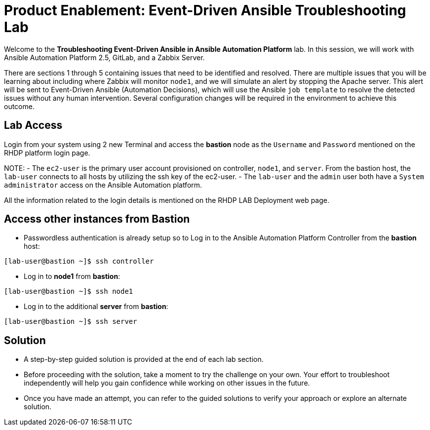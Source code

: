 = Product Enablement: Event-Driven Ansible Troubleshooting Lab

Welcome to the *Troubleshooting Event-Driven Ansible in Ansible Automation Platform* lab. In this session, we will work with Ansible Automation Platform 2.5, GitLab, and a Zabbix Server. 

There are sections 1 through 5 containing issues that need to be identified and resolved. There are multiple issues that you will be learning about including where Zabbix will monitor `node1`, and we will simulate an alert by stopping the Apache server. This alert will be sent to Event-Driven Ansible (Automation Decisions), which will use the Ansible `job template` to resolve the detected issues without any human intervention. Several configuration changes will be required in the environment to achieve this outcome.

== Lab Access

Login from your system using 2 new Terminal and access the *bastion* node as the `Username` and `Password` mentioned on the RHDP platform login page.  

NOTE: 
 - The `ec2-user` is the primary user account provisioned on controller, `node1`, and `server`. From the bastion host, the `lab-user` connects to all hosts by utilizing the ssh key of the ec2-user.
 - The `lab-user` and the `admin` user both have a `System administrator` access on the Ansible Automation platform. 

All the information related to the login details is mentioned on the RHDP LAB Deployment web page.

== Access other instances from Bastion

* Passwordless authentication is already setup so to Log in to the Ansible Automation Platform Controller from the *bastion* host:

[subs=attributes+]
----
[lab-user@bastion ~]$ ssh controller
----

* Log in to *node1* from *bastion*:

[subs=attributes+]
----
[lab-user@bastion ~]$ ssh node1
----

* Log in to the additional *server* from *bastion*:

[subs=attributes+]
----
[lab-user@bastion ~]$ ssh server
----

== Solution

- A step-by-step guided solution is provided at the end of each lab section. 

- Before proceeding with the solution, take a moment to try the challenge on your own. Your effort to troubleshoot independently will help you gain confidence while working on other issues in the future. 

- Once you have made an attempt, you can refer to the guided solutions to verify your approach or explore an alternate solution.